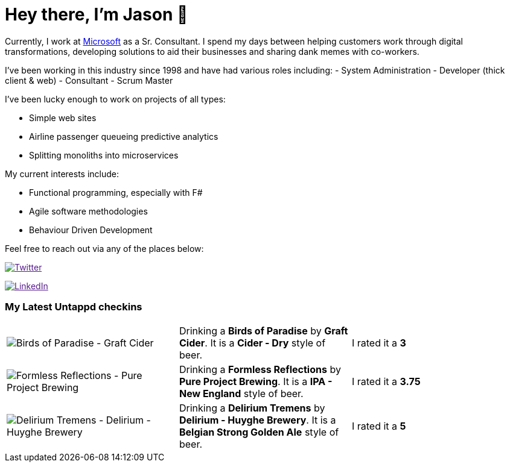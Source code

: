 ﻿# Hey there, I'm Jason 👋

Currently, I work at https://microsoft.com[Microsoft] as a Sr. Consultant. I spend my days between helping customers work through digital transformations, developing solutions to aid their businesses and sharing dank memes with co-workers. 

I've been working in this industry since 1998 and have had various roles including: 
- System Administration
- Developer (thick client & web)
- Consultant
- Scrum Master

I've been lucky enough to work on projects of all types:

- Simple web sites
- Airline passenger queueing predictive analytics
- Splitting monoliths into microservices

My current interests include:

- Functional programming, especially with F#
- Agile software methodologies
- Behaviour Driven Development

Feel free to reach out via any of the places below:

image:https://img.shields.io/twitter/follow/jtucker?style=flat-square&color=blue["Twitter",link="https://twitter.com/jtucker]

image:https://img.shields.io/badge/LinkedIn-Let's%20Connect-blue["LinkedIn",link="https://linkedin.com/in/jatucke]

### My Latest Untappd checkins

|====
// untappd beer
| image:https://untappd.akamaized.net/photos/2021_08_14/718ab457c68d47aa118b716f4d2af87d_200x200.jpg[Birds of Paradise - Graft Cider] | Drinking a *Birds of Paradise* by *Graft Cider*. It is a *Cider - Dry* style of beer. | I rated it a *3*
| image:https://untappd.akamaized.net/photos/2021_08_14/fdefd430bed24d765468433055d11fcd_200x200.jpg[Formless Reflections - Pure Project Brewing] | Drinking a *Formless Reflections* by *Pure Project Brewing*. It is a *IPA - New England* style of beer. | I rated it a *3.75*
| image:https://untappd.akamaized.net/photos/2021_08_12/45919e4af9e9651aa4f98d49f8f13229_200x200.jpg[Delirium Tremens - Delirium - Huyghe Brewery] | Drinking a *Delirium Tremens* by *Delirium - Huyghe Brewery*. It is a *Belgian Strong Golden Ale* style of beer. | I rated it a *5*
// untappd end
